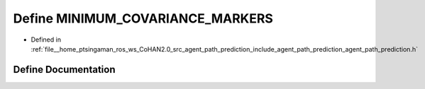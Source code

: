 .. _exhale_define_agent__path__prediction_8h_1a33f9de4ddabe0c954c7be6d7d593e00e:

Define MINIMUM_COVARIANCE_MARKERS
=================================

- Defined in :ref:`file__home_ptsingaman_ros_ws_CoHAN2.0_src_agent_path_prediction_include_agent_path_prediction_agent_path_prediction.h`


Define Documentation
--------------------


.. doxygendefine:: MINIMUM_COVARIANCE_MARKERS
   :project: CoHAN2.0